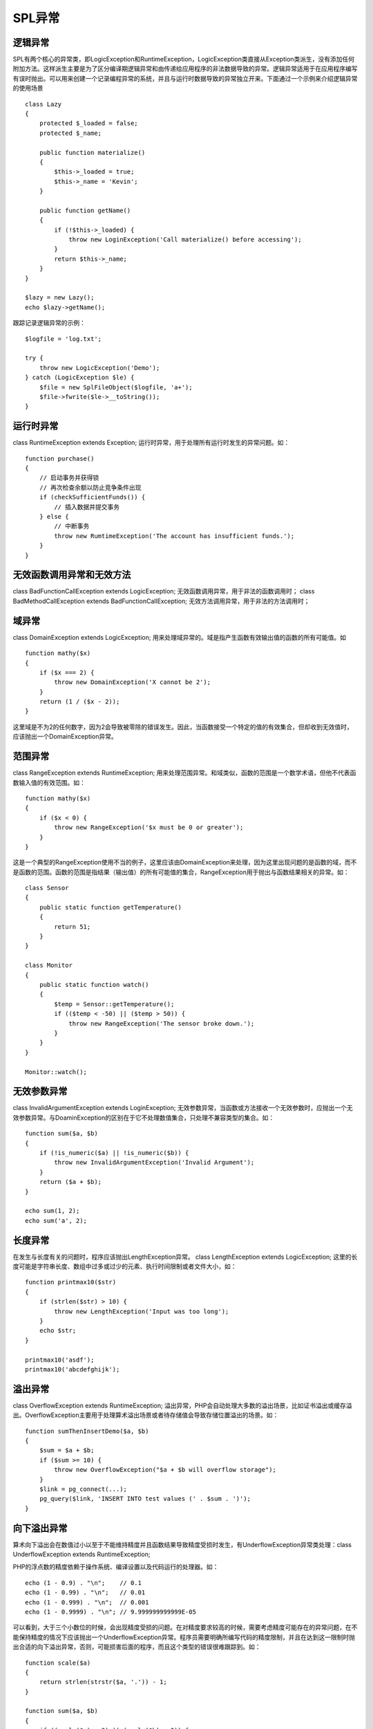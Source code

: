 SPL异常
=========================

逻辑异常
------------------------

SPL有两个核心的异常类，即LogicException和RuntimeException，LogicException类直接从Exception类派生，没有添加任何附加方法。这样派生主要是为了区分编译期逻辑异常和由传递给应用程序的非法数据导致的异常。逻辑异常适用于在应用程序编写有误时抛出。可以用来创建一个记录编程异常的系统，并且与运行时数据导致的异常独立开来。下面通过一个示例来介绍逻辑异常的使用场景

::

    class Lazy
    {
        protected $_loaded = false;
	protected $_name;

	public function materialize()
	{
	    $this->_loaded = true;
	    $this->_name = 'Kevin';
	}

	public function getName()
	{
	    if (!$this->_loaded) {
	        throw new LoginException('Call materialize() before accessing');
	    }
	    return $this->_name;
	}
    }

    $lazy = new Lazy();
    echo $lazy->getName();

跟踪记录逻辑异常的示例：

::

    $logfile = 'log.txt';

    try {
        throw new LogicException('Demo');
    } catch (LogicException $le) {
        $file = new SplFileObject($logfile, 'a+');
	$file->fwrite($le->__toString());
    }

运行时异常
-------------------

class RuntimeException extends Exception; 运行时异常，用于处理所有运行时发生的异常问题。如：

::

    function purchase()
    {
        // 启动事务并获得锁
	// 再次检查余额以防止竞争条件出现
	if (checkSufficientFunds()) {
	    // 插入数据并提交事务
	} else {
	    // 中断事务
	    throw new RumtimeException('The account has insufficient funds.');
	}
    }

无效函数调用异常和无效方法
-----------------------------

class BadFunctionCallException extends LogicException; 无效函数调用异常，用于非法的函数调用时；
class BadMethodCallException extends BadFunctionCallException; 无效方法调用异常，用于非法的方法调用时；

域异常
----------------------

class DomainException extends LogicException; 用来处理域异常的。域是指产生函数有效输出值的函数的所有可能值。如

::

    function mathy($x)
    {
        if ($x === 2) {
	    throw new DomainException('X cannot be 2');
	}
	return (1 / ($x - 2));
    }

这里域是不为2的任何数字，因为2会导致被零除的错误发生。因此，当函数接受一个特定的值的有效集合，但却收到无效值时，应该抛出一个DomainException异常。

范围异常
--------------

class RangeException extends RuntimeException; 用来处理范围异常。和域类似，函数的范围是一个数学术语，但他不代表函数输入值的有效范围。如：

::
 
    function mathy($x)
    {
        if ($x < 0) {
	    throw new RangeException('$x must be 0 or greater');
	}
    }

这是一个典型的RangeException使用不当的例子，这里应该由DomainException来处理，因为这里出现问题的是函数的域，而不是函数的范围。函数的范围是指结果（输出值）的所有可能值的集合，RangeException用于抛出与函数结果相关的异常。如：

::
 
    class Sensor
    {
        public static function getTemperature()
        {
            return 51;
        }
    }

    class Monitor
    {
        public static function watch()
	{
	    $temp = Sensor::getTemperature();
	    if (($temp < -50) || ($temp > 50)) {
	        throw new RangeException('The sensor broke down.');
	    }
	}
    }

    Monitor::watch();


无效参数异常
-------------------

class InvalidArgumentException extends LoginException; 无效参数异常，当函数或方法接收一个无效参数时，应抛出一个无效参数异常。与DoaminException的区别在于它不处理数值集合，只处理不兼容类型的集合。如：

::

    function sum($a, $b)
    {
        if (!is_numeric($a) || !is_numeric($b)) {
	    throw new InvalidArgumentException('Invalid Argument');
	}
	return ($a + $b);
    }

    echo sum(1, 2);
    echo sum('a', 2);

长度异常
------------

在发生与长度有关的问题时，程序应该抛出LengthException异常。 class LengthException extends LogicException; 这里的长度可能是字符串长度、数组中过多或过少的元素、执行时间限制或者文件大小，如：

::

    function printmax10($str)
    {
        if (strlen($str) > 10) {
	    throw new LengthException('Input was too long');
	}
	echo $str;
    }

    printmax10('asdf');
    printmax10('abcdefghijk');


溢出异常
--------------

class OverflowException extends RuntimeException; 溢出异常，PHP会自动处理大多数的溢出场景，比如证书溢出或缓存溢出。OverflowException主要用于处理算术溢出场景或者待存储值会导致存储位置溢出的场景。如：

::

    function sumThenInsertDemo($a, $b)
    {
        $sum = $a + $b;
	if ($sum >= 10) {
	    throw new OverflowException("$a + $b will overflow storage");
	}
	$link = pg_connect(...);
	pg_query($link, 'INSERT INTO test values (' . $sum . ')');
    }

向下溢出异常
-------------------

算术向下溢出会在数值过小以至于不能维持精度并且函数结果导致精度受损时发生，有UnderflowException异常类处理：class UnderflowException extends RuntimeException;

PHP的浮点数的精度依赖于操作系统、编译设置以及代码运行的处理器。如：

::

    echo (1 - 0.9) . "\n";    // 0.1
    echo (1 - 0.99) . "\n";   // 0.01
    echo (1 - 0.999) . "\n";  // 0.001
    echo (1 - 0.9999) . "\n"; // 9.999999999999E-05

可以看到，大于三个小数位的时候，会出现精度受损的问题。在对精度要求较高的时候，需要考虑精度可能存在的异常问题，在不能保持精度的情况下应该抛出一个UnderflowException异常。程序员需要明确所编写代码的精度限制，并且在达到这一限制时抛出合适的向下溢出异常，否则，可能损害后面的程序，而且这个类型的错误很难跟踪到。如：

::

    function scale($a)
    {
        return strlen(strstr($a, '.')) - 1;
    }

    function sum($a, $b)
    {
        if ((scale($a) > 3) || (scale($b) > 3)) {
	    throw new UnderflowException('Input scale exceeded');
	}
	return $a + $b;
    }

    echo sum(1, -0.9) . "\n";
    echo sum(1, -0.99) . "\n";
    echo sum(1, -0.999) . "\n";
    echo sum(1, -0.9999) . "\n";

SPL异常小结
-------------

    * LogicException：处理在编译期可以检测到的异常，也就是编写的应用程序代码不正确的时候；
    * RuntimeException：处理只能在运行时检测到的异常；
    * BadFunctionCallException：处理由非法的函数调用导致的异常；
    * DomainException：处理域异常，域是指对于一个函数来说所有有效的输入值的集合；
    * RangeException：处理范围异常，范围指对于一个函数来说所有有效的输出值的集合；
    * InvalidArgumentExcepion：处理函数或方法接受到一个无效参数的情况；
    * LengthException：处理由长度问题导致的异常，例如数组中拥有了过多的元素的情况；
    * OverflowException：处理由数学溢出或存储位置溢出导致的异常；
    * UnderflowException：处理由于数值太小以至于不能保持精度从而引起精度受损而导致的异常，使用浮点数时可能会发生这种情况；